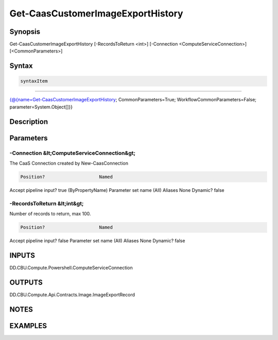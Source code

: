 ﻿Get-CaasCustomerImageExportHistory
===================

Synopsis
--------


Get-CaasCustomerImageExportHistory [-RecordsToReturn <int>] [-Connection <ComputeServiceConnection>] [<CommonParameters>]


Syntax
------

.. code-block:: powershell

    syntaxItem                                                                                                                    

----------                                                                                                                    

{@{name=Get-CaasCustomerImageExportHistory; CommonParameters=True; WorkflowCommonParameters=False; parameter=System.Object[]}}


Description
-----------



Parameters
----------

-Connection &lt;ComputeServiceConnection&gt;
~~~~~~~~~

The CaaS Connection created by New-CaasConnection

.. code-block:: powershell

    Position?                    Named
Accept pipeline input?       true (ByPropertyName)
Parameter set name           (All)
Aliases                      None
Dynamic?                     false

 
-RecordsToReturn &lt;int&gt;
~~~~~~~~~

Number of records to return, max 100.

.. code-block:: powershell

    Position?                    Named
Accept pipeline input?       false
Parameter set name           (All)
Aliases                      None
Dynamic?                     false


INPUTS
------

DD.CBU.Compute.Powershell.ComputeServiceConnection


OUTPUTS
-------

DD.CBU.Compute.Api.Contracts.Image.ImageExportRecord


NOTES
-----



EXAMPLES
---------

